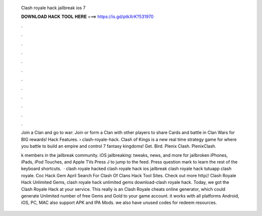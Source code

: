  Clash royale hack jailbreak ios 7
  
  
  
  𝐃𝐎𝐖𝐍𝐋𝐎𝐀𝐃 𝐇𝐀𝐂𝐊 𝐓𝐎𝐎𝐋 𝐇𝐄𝐑𝐄 ===> https://is.gd/ptkXrK?531970
  
  
  
  .
  
  
  
  .
  
  
  
  .
  
  
  
  .
  
  
  
  .
  
  
  
  .
  
  
  
  .
  
  
  
  .
  
  
  
  .
  
  
  
  .
  
  
  
  .
  
  
  
  .
  
  Join a Clan and go to war: Join or form a Clan with other players to share Cards and battle in Clan Wars for BIG rewards! Hack Features.  › clash-royale-hack. Clash of Kings is a new real time strategy game for where you battle to build an empire and control 7 fantasy kingdoms! Get. Bird. Plenix Clash. PlenixClash.
  
  k members in the jailbreak community. iOS jailbreaking: tweaks, news, and more for jailbroken iPhones, iPads, iPod Touches, and Apple TVs Press J to jump to the feed. Press question mark to learn the rest of the keyboard shortcuts.  · clash royale hacked clash royale hack ios jailbreak clash royale hack tutuapp clash royale. Coc Hack Gem April Search For Clash Of Clans Hack Tool Sites. Check out more http// Clash Royale Hack Unlimited Gems, clash royale hack unlimited gems download-clash royale hack. Today, we got the Clash Royale Hack at your service. This really is an Clash Royale cheats online generator, which could generate Unlimited number of free Gems and Gold to your game account. it works with all platforms Android, iOS, PC, MAC also support APK and IPA Mods. we also have unused codes for redeem resources.
